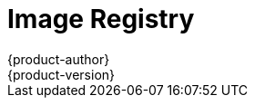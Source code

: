 [[architecture-infrastructure-components-image-registry]]
= Image Registry
{product-author}
{product-version}
:data-uri:
:icons:
:experimental:
:toc: macro
:toc-title:
:linkattrs:

ifdef::openshift-origin,openshift-online,openshift-enterprise,openshift-dedicated[]
toc::[]

== Overview
OpenShift can utilize any server implementing the Docker registry
API as a source of images, including the canonical Docker Hub, private
registries run by third parties, and the integrated OpenShift registry.

[[integrated-openshift-registry]]

== Integrated OpenShift Registry
OpenShift provides an integrated Docker registry that adds the ability to
provision new image repositories on the fly. This allows users to automatically
have a place for their
xref:../core_concepts/builds_and_image_streams.adoc#builds[builds] to push the
resulting images.

Whenever a new image is pushed to the integrated registry, the registry notifies
OpenShift about the new image, passing along all the information about it, such
as the namespace, name, and image metadata. Different pieces of OpenShift react
to new images, creating new
xref:../core_concepts/builds_and_image_streams.adoc#builds[builds] and
xref:../core_concepts/deployments.adoc#deployments-and-deployment-configurations[deployments].

[[third-party-registries]]

== Third Party Registries
OpenShift can create containers using images from third party registries, but
it is unlikely that these registries offer the same image notification support
as the integrated OpenShift registry. In this situation OpenShift will fetch
tags from the remote registry upon imagestream creation.  Refreshing the
fetched tags is as simple as running `oc import-image <stream>`. When new
images are detected, the previously-described build and deployment reactions
occur.

To create an image stream from an external registry, set the
`spec.dockerImageRepository` field appropriately. For example:

----
{
  "apiVersion": "v1",
  "kind": "ImageStream",
  "metadata": {
    "name": "ruby"
  },
  "spec": {
    "dockerImageRepository": "openshift/ruby-20-centos7"
  }
}
----

After OpenShift synchronizes the tag and image metadata, it looks something
like this:

----
{
  "kind": "ImageStream",
  "apiVersion": "v1",
  "metadata": {
    "name": "ruby",
    "namespace": "default",
    "selfLink": "/osapi/v1/namespaces/default/imagestreams/ruby",
    "uid": "9990ea5f-f35a-11e4-937e-001c422dcd49",
    "resourceVersion": "53",
    "creationTimestamp": "2015-05-05T19:11:57Z",
    "annotations": {
      "openshift.io/image.dockerRepositoryCheck": "2015-05-05T19:12:00Z"
    }
  },
  "spec": {
    "dockerImageRepository": "openshift/ruby-20-centos7"
  },
  "status": {
    "dockerImageRepository": "openshift/ruby-20-centos7",
    "tags": [
      {
        "tag": "latest",
        "items": [
          {
            "created": "2015-05-05T19:11:58Z",
            "dockerImageReference": "openshift/ruby-20-centos7:latest",
            "image": "94439378e4546d72ef221c47fe2ac30065bcc3a98c25bc51bed77ec00efabb95"
          }
        ]
      },
      {
        "tag": "v0.4",
        "items": [
          {
            "created": "2015-05-05T19:11:59Z",
            "dockerImageReference": "openshift/ruby-20-centos7:v0.4",
            "image": "c7dbf059225847a7bfb4f40bc335ad7e70defc913de1a28aabea3a2072844a3f"
          }
        ]
      }
    ]
  }
}
----

[NOTE]
====
Querying external registries to synchronize tag and image metadata is not
currently an automated process. To resynchronize manually, run
`oc import-image <stream>`. Within a short amount of time, OpenShift will
communicate with the external registry to get up to date information about the
Docker image repository associated with the image stream.
====

[[authentication]]

=== Authentication
OpenShift can communicate with registries to access private image repositories
using credentials supplied by the user. This allows OpenShift to push and pull
images to and from private repositories. The xref:../additional_concepts/authentication.adoc#architecture-additional-concepts-authentication[Authentication] topic
has more information.

endif::[]

ifdef::atomic-registry[]

{product-title} embeds the upstream link:https://github.com/docker/distribution[Docker distribution, role="external", window="_blank"]
library to maintain image format compatibility with Docker. New image
repositories may be created on the fly. Whenever a new image is pushed to the
integrated registry, the registry notifies {product-title} API about the new
image, passing along all the information about it, such as the namespace, name,
and image metadata.

{product-title} can reference images from external, third-party registries. During
import {product-title} will fetch tags from the remote registry and watch the
remote image tag for changes.
endif::[]
